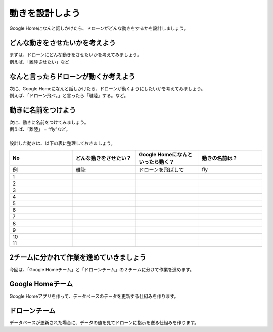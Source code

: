 ================================================
動きを設計しよう
================================================


| Google Homeになんと話しかけたら、ドローンがどんな動きをするかを設計しましょう。

どんな動きをさせたいかを考えよう
================================
| まずは、ドローンにどんな動きをさせたいかを考えてみましょう。
| 例えば、「離陸させたい」など


なんと言ったらドローンが動くか考えよう
=============================================
| 次に、Google Homeになんと話しかけたら、ドローンが動くようにしたいかを考えてみましょう。
| 例えば、「ドローン飛べ。」と言ったら「離陸」する。など。


動きに名前をつけよう
================================
| 次に、動きに名前をつけてみましょう。
| 例えば、「離陸」 = “fly”など。
|
| 設計した動きは、以下の表に整理しておきましょう。


.. csv-table::
   :header: No, どんな動きをさせたい？, Google Homeになんといったら動く？, 動きの名前は？
   :widths: 5, 5, 5, 5

   例, 離陸, ドローンを飛ばして, fly
   1, , ,
   2, , ,
   3, , ,
   4, , ,
   5, , ,
   6, , ,
   7, , ,
   8, , ,
   9, , ,
   10, , ,
   11, , ,


2チームに分かれて作業を進めていきましょう
================================================================
| 今回は、「Google Homeチーム」と「ドローンチーム」の２チームに分けて作業を進めます。

Google Homeチーム
================================
| Google Homeアプリを作って、データベースのデータを更新する仕組みを作ります。

ドローンチーム
================================
| データベースが更新された場合に、データの値を見てドローンに指示を送る仕組みを作ります。
